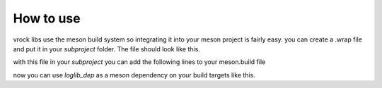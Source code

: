 How to use
=======================================

vrock libs use the meson build system so integrating it into your meson project is fairly easy.
you can create a .wrap file and put it in your `subproject` folder. The file should look like this.

.. code-block:: ini
    :caption: wrap-file

    [wrap-git]
    url=https://github.com/Visual-Rock/vrock.log
    revision=head
    depth=1

    [provide]
    vrocklog=loglib_dep

with this file in your `subproject` you can add the following lines to your meson.build file

.. code-block::
    :caption: dependency object

    loglib_dep = dependency('vrocklog', fallback: ['vrocklog', 'loglib_dep'])
    # you can add the default_options to build tests, examples and docs 
    loglib_dep = dependency('vrocklog', 
        fallback: ['vrocklog', 'loglib_dep'], 
        default_options: ['tests=true', 'examples=true', 'docs=true']
    )

now you can use `loglib_dep` as a meson dependency on your build targets like this.

.. code-block::
    :caption: adding as dependency

    exe = executable(
        'your_executable', 'main.cpp',
        dependencies: [ loglib_dep ]
    )